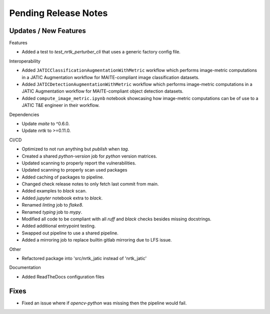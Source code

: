 Pending Release Notes
=====================

Updates / New Features
----------------------

Features

* Added a test to `test_nrtk_perturber_cli` that uses a generic factory config file.

Interoperability

* Added ``JATICClassificationAugmentationWithMetric`` workflow which performs
  image-metric computations in a JATIC Augmentation workflow for MAITE-compliant
  image classification datasets.

* Added ``JATICDetectionAugmentationWithMetric`` workflow which performs image-metric
  computations in a JATIC Augmentation workflow for MAITE-compliant object detection
  datasets.

* Added ``compute_image_metric.ipynb`` notebook showcasing how image-metric computations
  can be of use to a JATIC T&E engineer in their workflow.

Dependencies

* Update `maite` to ^0.6.0.

* Update `nrtk` to >=0.11.0.

CI/CD

* Optimized to not run anything but `publish` when `tag`.

* Created a shared `python-version` job for `python` version matrices.

* Updated scanning to properly report the vulnerabilities.

* Updated scanning to properly scan used packages

* Added caching of packages to pipeline.

* Changed check release notes to only fetch last commit from main.

* Added examples to `black` scan.

* Added `jupyter` notebook extra to `black`.

* Renamed `linting` job to `flake8`.

* Renamed `typing` job to `mypy`.

* Modified all code to be compliant with all `ruff` and `black` checks besides missing docstrings.

* Added additional entrypoint testing.

* Swapped out pipeline to use a shared pipeline.

* Added a mirroring job to replace builtin gitlab mirroring due to LFS issue.

Other

* Refactored package into 'src/nrtk_jatic instead of 'nrtk_jatic'

Documentation

* Added ReadTheDocs configuration files

Fixes
-----

* Fixed an issue where if `opencv-python` was missing then the pipeline would fail.
